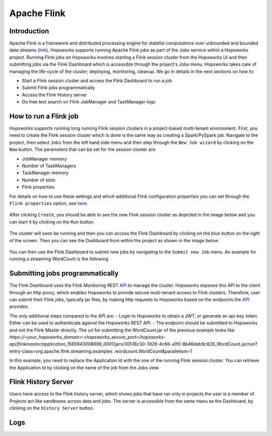============
Apache Flink
============

Introduction
------------

Apache Flink is a framework  and distributed processing engine for stateful computations over unbounded and bounded
data streams (link_). Hopsworks supports running Apache Flink jobs as part of the Jobs service within a Hopsworks
project. Running Flink jobs on Hopsworks involves starting a Flink session cluster from the Hopsworks UI and then
submitting jobs via the Flink Dashboard which is accessible through the project's Jobs menu. Hopsworks takes care of
managing the life-cycle of the cluster; deploying, monitoring, cleanup. We go in details in the next sections on how to:

- Start a Flink session cluster and access the Flink Dashboard to run a job
- Submit Flink jobs programmatically
- Access the Flink History server
- Do free text search on Flink JobManager and TaskManager logs

.. _link: https://flink.apache.org/flink-architecture.html


How to run a Flink job
----------------------

Hopsworks supports running long running Flink session clusters in a project-based multi-tenant environment. First,
you need to create the Flink session cluster which is done is the same way as creating a Spark/PySpark job. Navigate
to the project, then select ``Jobs`` from the left hand side menu and then step through the ``New Job wizard`` by
clicking on the ``New`` button. The parameters that can be set for the session cluster are:

- JobManager memory
- Number of TaskManagers
- TaskManager memory
- Number of slots
- Flink properties

For details on how to use these settings and which additional Flink configuration properties you can set through the
``Flink properties`` option, see here_.

.. _here: https://ci.apache.org/projects/flink/flink-docs-stable/ops/config.html

.. _flink_new_job.png: ../../_images/flink_new_job.png
.. figure:: ../../imgs/flink_new_job.png
    :alt: Flink session cluster options
    :target: `flink_new_job.png`_
    :align: center
    :figclass: align-center

After clicking ``Create``, you should be able to see the new Flink session cluster as depicted in the image below and
you can start it by clicking on the ``Run`` button.

.. _flink_jobs_view.png: ../../_images/flink_jobs_view.png
.. figure:: ../../imgs/flink_jobs_view.png
    :alt: Flink jobs view
    :target: `flink_jobs_view.png`_
    :align: center
    :figclass: align-center

The cluster will soon be running and then you can access the Flink Dashboard by clicking on the blue button on the
right of the screen. Then you can see the Dashboard from within the project as shown in the image below.

.. _flink_dashboard_1.png: ../../_images/flink_dashboard_1.png
.. figure:: ../../imgs/flink_dashboard_1.png
    :alt: Flink job
    :target: `flink_dashboard_1.png`_
    :align: center
    :figclass: align-center

You can then use the Flink Dashboard to submit new jobs by navigating to the ``Submit new Job`` menu. An example for
running a streaming WordCount is the following

.. _flink_wordcount.png: ../../_images/flink_wordcount.png
.. figure:: ../../imgs/flink_wordcount.png
    :alt: Flink word count
    :target: `flink_wordcount.png`_
    :align: center
    :figclass: align-center

Submitting jobs programmatically
--------------------------------

The Flink Dashboard uses the Flink Monitoring REST API_ to manage the cluster. Hopsworks exposes this API to the
client through an http proxy, which enables Hopsworks to provide secure multi-tenant access to Flink clusters.
Therefore, user can submit their Flink jobs, typically jar files, by making http requests to Hopsworks based on the
endpoints the API_ provides.

.. _API: https://ci.apache.org/projects/flink/flink-docs-stable/monitoring/rest_api.html

The only additional steps compared to the API are:
- Login to Hopsworks to obtain a JWT, or generate an api-key token. Either can be used to authenticate against the
Hopsworks REST API.
- The endpoint should be submitted to Hopsworks and not the Flink Master directly. The url for submitting the
WordCount.jar of the previous example looks like
*https://<your_hopsworks_domain>:<hopsworks_secure_port>/hopsworks-api/flinkmaster/application_1565943008698_0001*/jars/30518c30-7d26-4c66-a1f0-8b46deb9c826_WordCount.jar/run?entry-class=org.apache.flink.streaming.examples
.wordcount.WordCount&parallelism=1

In this example, you need to replace the Application Id with the one of the running Flink session cluster. You can
retrieve the Application Id by clicking on the name of the job from the Jobs view.

.. _flink_appid.png: ../../_images/flink_appid.png
.. figure:: ../../imgs/flink_appid.png
    :alt: Flink application id
    :target: `flink_appid.png`_
    :align: center
    :figclass: align-center


Flink History Server
--------------------

Users have access to the Flink history server, which shows jobs that have ran only in projects the user is a member
of. Projects act like sandboxes across data and jobs. The server is accessible from the same menu
as the Dashboard, by clicking on the ``History Server`` button.

.. _flink_historyserver.png: ../../_images/flink_historyserver.png
.. figure:: ../../imgs/flink_historyserver.png
    :alt: Flink application id
    :target: `flink_historyserver.png`_
    :align: center
    :figclass: align-center

Logs
----

